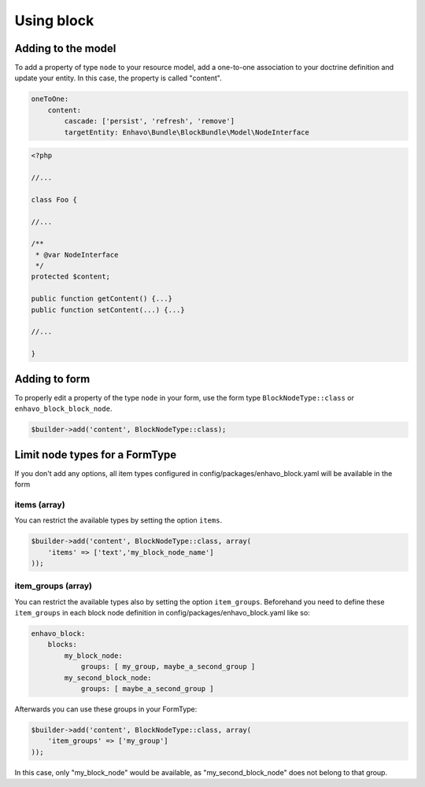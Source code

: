 Using block
===========

Adding to the model
-------------------

To add a property of type ``node`` to your resource model, add a one-to-one association to your doctrine definition and update your entity. In this case, the property is called "content".

.. code-block:: yaml

    oneToOne:
        content:
            cascade: ['persist', 'refresh', 'remove']
            targetEntity: Enhavo\Bundle\BlockBundle\Model\NodeInterface

.. code-block:: php

    <?php

    //...

    class Foo {

    //...

    /**
     * @var NodeInterface
     */
    protected $content;

    public function getContent() {...}
    public function setContent(...) {...}

    //...

    }


Adding to form
--------------

To properly edit a property of the type ``node`` in your form, use the form type ``BlockNodeType::class`` or ``enhavo_block_block_node``.

.. code-block:: php

    $builder->add('content', BlockNodeType::class);


Limit node types for a FormType
-------------

If you don't add any options, all item types configured in config/packages/enhavo_block.yaml will be available in the form

items (array)
~~~~~

You can restrict the available types by setting the option ``items``.

.. code-block:: php

    $builder->add('content', BlockNodeType::class, array(
        'items' => ['text','my_block_node_name']
    ));

item_groups (array)
~~~~~~~~~~~

You can restrict the available types also by setting the option ``item_groups``. Beforehand you need to define these ``item_groups`` in each block node definition in config/packages/enhavo_block.yaml like so:

.. code-block:: yaml

    enhavo_block:
        blocks:
            my_block_node:
                groups: [ my_group, maybe_a_second_group ]
            my_second_block_node:
                groups: [ maybe_a_second_group ]


Afterwards you can use these groups in your FormType:

.. code-block:: php

    $builder->add('content', BlockNodeType::class, array(
        'item_groups' => ['my_group']
    ));

In this case, only "my_block_node" would be available, as "my_second_block_node" does not belong to that group.